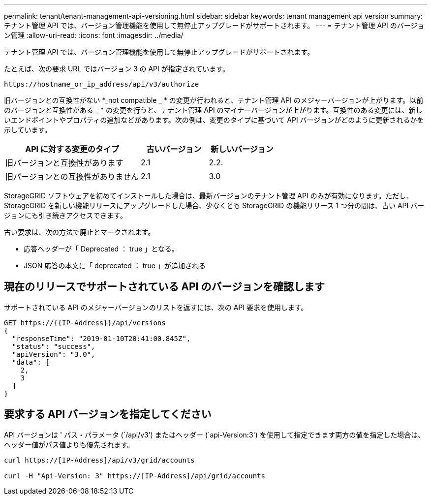 ---
permalink: tenant/tenant-management-api-versioning.html 
sidebar: sidebar 
keywords: tenant management api version 
summary: テナント管理 API では、バージョン管理機能を使用して無停止アップグレードがサポートされます。 
---
= テナント管理 API のバージョン管理
:allow-uri-read: 
:icons: font
:imagesdir: ../media/


[role="lead"]
テナント管理 API では、バージョン管理機能を使用して無停止アップグレードがサポートされます。

たとえば、次の要求 URL ではバージョン 3 の API が指定されています。

[listing]
----
https://hostname_or_ip_address/api/v3/authorize
----
旧バージョンとの互換性がない *_not compatible _ * の変更が行われると、テナント管理 API のメジャーバージョンが上がります。以前のバージョンと互換性がある _ * の変更を行うと、テナント管理 API のマイナーバージョンが上がります。互換性のある変更には、新しいエンドポイントやプロパティの追加などがあります。次の例は、変更のタイプに基づいて API バージョンがどのように更新されるかを示しています。

[cols="2a,1a,1a"]
|===
| API に対する変更のタイプ | 古いバージョン | 新しいバージョン 


 a| 
旧バージョンと互換性があります
 a| 
2.1
 a| 
2.2.



 a| 
旧バージョンとの互換性がありません
 a| 
2.1
 a| 
3.0

|===
StorageGRID ソフトウェアを初めてインストールした場合は、最新バージョンのテナント管理 API のみが有効になります。ただし、 StorageGRID を新しい機能リリースにアップグレードした場合、少なくとも StorageGRID の機能リリース 1 つ分の間は、古い API バージョンにも引き続きアクセスできます。

古い要求は、次の方法で廃止とマークされます。

* 応答ヘッダーが「 Deprecated ： true 」となる。
* JSON 応答の本文に「 deprecated ： true 」が追加される




== 現在のリリースでサポートされている API のバージョンを確認します

サポートされている API のメジャーバージョンのリストを返すには、次の API 要求を使用します。

[listing]
----
GET https://{{IP-Address}}/api/versions
{
  "responseTime": "2019-01-10T20:41:00.845Z",
  "status": "success",
  "apiVersion": "3.0",
  "data": [
    2,
    3
  ]
}
----


== 要求する API バージョンを指定してください

API バージョンは ' パス・パラメータ (`/api/v3') またはヘッダー (`api-Version:3') を使用して指定できます両方の値を指定した場合は、ヘッダー値がパス値よりも優先されます。

[listing]
----
curl https://[IP-Address]/api/v3/grid/accounts

curl -H "Api-Version: 3" https://[IP-Address]/api/grid/accounts
----